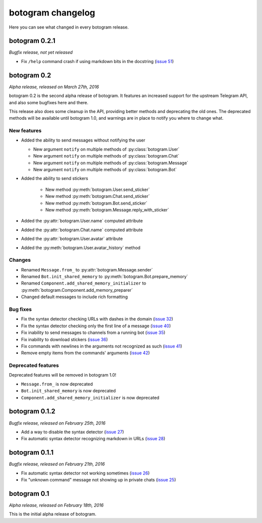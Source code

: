 .. Copyright (c) 2016 Pietro Albini <pietro@pietroalbini.io>
   Released under the MIT license

.. _changelog:

==================
botogram changelog
==================

Here you can see what changed in every botogram release.

.. _changelog-0.2.1:

botogram 0.2.1
==============

*Bugfix release, not yet released*

* Fix ``/help`` command crash if using markdown bits in the docstring (`issue
  51`_)

.. _issue 51: https://github.com/pietroalbini/botogram/issues/51

.. _changelog-0.2:

botogram 0.2
=============

*Alpha release, released on March 27th, 2016*

botogram 0.2 is the second alpha release of botogram. It features an increased
support for the upstream Telegram API, and also some bugfixes here and there.

This release also does some cleanup in the API, providing better methods and
deprecating the old ones. The deprecated methods will be available until
botogram 1.0, and warnings are in place to notify you where to change what.

New features
------------

* Added the ability to send messages without notifying the user

  * New argument ``notify`` on multiple methods of :py:class:`botogram.User`
  * New argument ``notify`` on multiple methods of :py:class:`botogram.Chat`
  * New argument ``notify`` on multiple methods of :py:class:`botogram.Message`
  * New argument ``notify`` on multiple methods of :py:class:`botogram.Bot`

* Added the ability to send stickers

   * New method :py:meth:`botogram.User.send_sticker`
   * New method :py:meth:`botogram.Chat.send_sticker`
   * New method :py:meth:`botogram.Bot.send_sticker`
   * New method :py:meth:`botogram.Message.reply_with_sticker`

* Added the :py:attr:`botogram.User.name` computed attribute
* Added the :py:attr:`botogram.Chat.name` computed attribute
* Added the :py:attr:`botogram.User.avatar` attribute
* Added the :py:meth:`botogram.User.avatar_history` method

Changes
-------

* Renamed ``Message.from_`` to :py:attr:`botogram.Message.sender`
* Renamed ``Bot.init_shared_memory`` to :py:meth:`botogram.Bot.prepare_memory`
* Renamed ``Component.add_shared_memory_initializer`` to
  :py:meth:`botogram.Component.add_memory_preparer`
* Changed default messages to include rich formatting

Bug fixes
---------

* Fix the syntax detector checking URLs with dashes in the domain (`issue 32`_)
* Fix the syntax detector checking only the first line of a message (`issue
  40`_)
* Fix inability to send messages to channels from a running bot (`issue 35`_)
* Fix inability to download stickers (`issue 36`_)
* Fix commands with newlines in the arguments not recognized as such (`issue
  41`_)
* Remove empty items from the commands' arguments (`issue 42`_)

Deprecated features
-------------------

Deprecated features will be removed in botogram 1.0!

* ``Message.from_`` is now deprecated
* ``Bot.init_shared_memory`` is now deprecated
* ``Component.add_shared_memory_initializer`` is now deprecated

.. _issue 32: https://github.com/pietroalbini/botogram/issues/32
.. _issue 35: https://github.com/pietroalbini/botogram/issues/35
.. _issue 36: https://github.com/pietroalbini/botogram/issues/36
.. _issue 40: https://github.com/pietroalbini/botogram/issues/40
.. _issue 41: https://github.com/pietroalbini/botogram/issues/41
.. _issue 42: https://github.com/pietroalbini/botogram/issues/42

.. _changelog-0.1.2:

botogram 0.1.2
==============

*Bugfix release, released on February 25th, 2016*

* Add a way to disable the syntax detector (`issue 27`_)
* Fix automatic syntax detector recognizing markdown in URLs (`issue 28`_)

.. _issue 27: https://github.com/pietroalbini/botogram/issues/27
.. _issue 28: https://github.com/pietroalbini/botogram/issues/28

.. _changelog-0.1.1:

botogram 0.1.1
==============

*Bugfix release, released on February 21th, 2016*

* Fix automatic syntax detector not working sometimes (`issue 26`_)
* Fix "unknown command" message not showing up in private chats (`issue 25`_)

.. _issue 25: https://github.com/pietroalbini/botogram/issues/25
.. _issue 26: https://github.com/pietroalbini/botogram/issues/26

.. _changelog-0.1:

botogram 0.1
============

*Alpha release, released on February 18th, 2016*

This is the initial alpha release of botogram.
